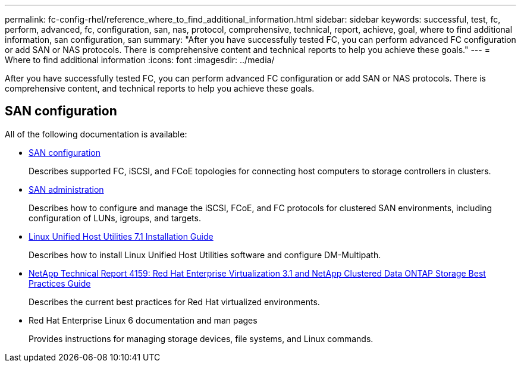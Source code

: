 ---
permalink: fc-config-rhel/reference_where_to_find_additional_information.html
sidebar: sidebar
keywords: successful, test, fc, perform, advanced, fc, configuration, san, nas, protocol, comprehensive, technical, report, achieve, goal, where to find additional information, san configuration, san
summary: "After you have successfully tested FC, you can perform advanced FC configuration or add SAN or NAS protocols. There is comprehensive content and technical reports to help you achieve these goals."
---
= Where to find additional information
:icons: font
:imagesdir: ../media/

[.lead]
After you have successfully tested FC, you can perform advanced FC configuration or add SAN or NAS protocols. There is comprehensive content, and technical reports to help you achieve these goals.

== SAN configuration

All of the following documentation is available:

* https://docs.netapp.com/us-en/ontap/san-config/index.html[SAN configuration]
+
Describes supported FC, iSCSI, and FCoE topologies for connecting host computers to storage controllers in clusters.

* https://docs.netapp.com/us-en/ontap/san-admin/index.html[SAN administration]
+
Describes how to configure and manage the iSCSI, FCoE, and FC protocols for clustered SAN environments, including configuration of LUNs, igroups, and targets.

* https://library.netapp.com/ecm/ecm_download_file/ECMLP2547936[Linux Unified Host Utilities 7.1 Installation Guide]
+
Describes how to install Linux Unified Host Utilities software and configure DM-Multipath.

* http://www.netapp.com/us/media/tr-4159.pdf[NetApp Technical Report 4159: Red Hat Enterprise Virtualization 3.1 and NetApp Clustered Data ONTAP Storage Best Practices Guide]
+
Describes the current best practices for Red Hat virtualized environments.

* Red Hat Enterprise Linux 6 documentation and man pages
+
Provides instructions for managing storage devices, file systems, and Linux commands.
